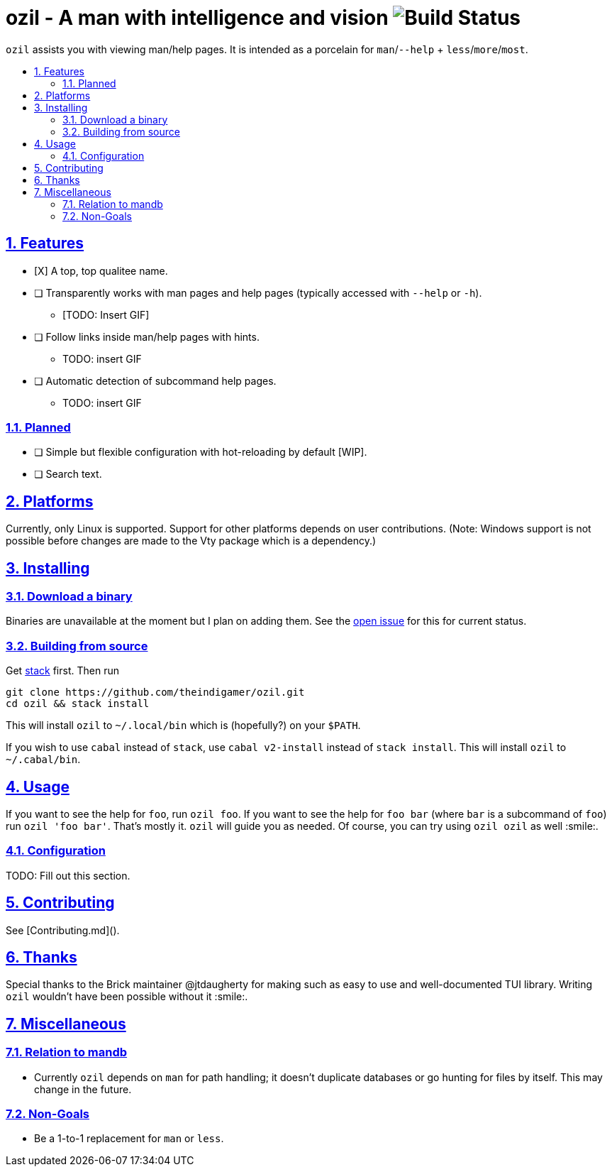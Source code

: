 = ozil - A man with intelligence and vision image:https://travis-ci.com/theindigamer/ozil.svg?token=atg5zCeDiWzbYpJit3Kx&branch=master[Build Status]
:idprefix:
:idseparator: -
:sectanchors:
:sectlinks:
:sectnumlevels: 2
:sectnums:
:toc: macro
:toclevels: 2
:toc-title:

`ozil` assists you with viewing man/help pages. It is intended as a
porcelain for `man`/`--help` + `less`/`more`/`most`.

toc::[]

## Features

* [X] A top, top qualitee name.
* [ ] Transparently works with man pages and help pages (typically accessed with
  `--help` or `-h`).
  ** [TODO: Insert GIF]
* [ ] Follow links inside man/help pages with hints.
  ** TODO: insert GIF
* [ ] Automatic detection of subcommand help pages.
  ** TODO: insert GIF

### Planned
* [ ] Simple but flexible configuration with hot-reloading by default [WIP].
* [ ] Search text.

## Platforms

Currently, only Linux is supported. Support for other platforms depends
on user contributions. (Note: Windows support is not possible before changes
are made to the Vty package which is a dependency.)

## Installing

### Download a binary

Binaries are unavailable at the moment but I plan on adding them.
See the link:https://github.com/theindigamer/ozil/issues/12[open issue] for this
for current status.

### Building from source

Get link:https://docs.haskellstack.org/en/stable/README/#how-to-install[stack]
first. Then run

```
git clone https://github.com/theindigamer/ozil.git
cd ozil && stack install
```

This will install `ozil` to `~/.local/bin` which is (hopefully?) on your
`$PATH`.

If you wish to use `cabal` instead of `stack`, use `cabal v2-install`
instead of `stack install`. This will install `ozil` to `~/.cabal/bin`.

## Usage

If you want to see the help for `foo`, run `ozil foo`. If you want to see the
help for `foo bar` (where `bar` is a subcommand of `foo`) run `ozil 'foo bar'`.
That's mostly it. `ozil` will guide you as needed. Of course, you can try using
`ozil ozil` as well :smile:.

### Configuration

TODO: Fill out this section.

## Contributing

See [Contributing.md]().

## Thanks

Special thanks to the Brick maintainer @jtdaugherty for making such as easy to
use and well-documented TUI library. Writing `ozil` wouldn't have been possible
without it :smile:.

## Miscellaneous

### Relation to mandb

- Currently `ozil` depends on `man` for path handling; it doesn't duplicate
  databases or go hunting for files by itself. This may change in the future.

### Non-Goals

- Be a 1-to-1 replacement for `man` or `less`.
